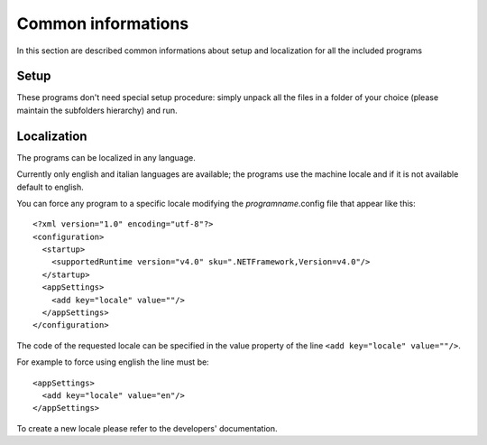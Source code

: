 .. copyright (c) 2017 Roberto Ceccarelli - CasaSoft
   http://strawberryfield.altervista.org 
   
   This file is part of CasaSoft Virtual Railways Tools
   
   CasaSoft Virtual Railways Tools is free software: 
   you can redistribute it and/or modify it
   under the terms of the GNU General Public License as published by
   the Free Software Foundation, either version 3 of the License, or
   (at your option) any later version.
   
   CasaSoft Virtual Railways Tools is distributed in the hope that it will be useful,
   but WITHOUT ANY WARRANTY; without even the implied warranty of
   MERCHANTABILITY or FITNESS FOR A PARTICULAR PURPOSE.  
   See the GNU General Public License for more details.
   
   You should have received a copy of the GNU General Public License
   along with CasaSoft Virtual Railways Tools.  
   If not, see <http://www.gnu.org/licenses/>.

.. _commonug:

Common informations
*******************

In this section are described common informations about setup and localization
for all the included programs

Setup
=====

These programs don't need special setup procedure: simply unpack all the files in a folder 
of your choice (please maintain the subfolders hierarchy) and run.

Localization
============

The programs can be localized in any language.

Currently only english and italian languages are available; the programs use the machine locale
and if it is not available default to english.

You can force any program to a specific locale modifying the *programname*.config file that appear like this::

    <?xml version="1.0" encoding="utf-8"?>
    <configuration>
      <startup>
        <supportedRuntime version="v4.0" sku=".NETFramework,Version=v4.0"/>
      </startup>
      <appSettings>
        <add key="locale" value=""/>
      </appSettings>
    </configuration>

The code of the requested locale can be specified in the value property of the line 
``<add key="locale" value=""/>``.

For example to force using english the line must be::

      <appSettings>
        <add key="locale" value="en"/>
      </appSettings>

To create a new locale please refer to the developers' documentation.